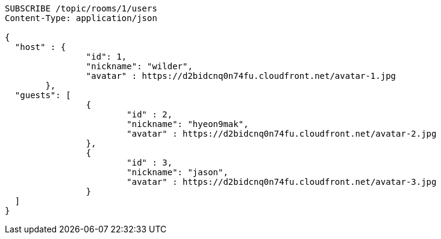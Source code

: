 [source,http,options="nowrap"]
----
SUBSCRIBE /topic/rooms/1/users
Content-Type: application/json

{
  "host" : {
		"id": 1,
		"nickname": "wilder",
		"avatar" : https://d2bidcnq0n74fu.cloudfront.net/avatar-1.jpg
	},
  "guests": [
		{
			"id" : 2,
			"nickname": "hyeon9mak",
			"avatar" : https://d2bidcnq0n74fu.cloudfront.net/avatar-2.jpg
		},
		{
			"id" : 3,
			"nickname": "jason",
			"avatar" : https://d2bidcnq0n74fu.cloudfront.net/avatar-3.jpg
		}
  ]
}
----
